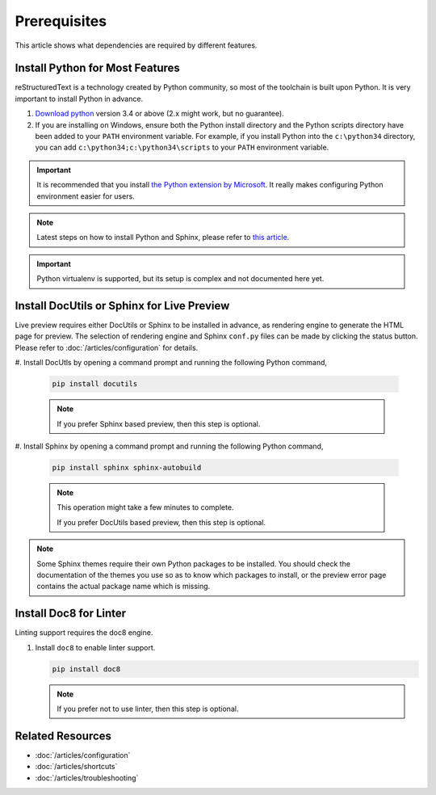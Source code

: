 Prerequisites
=============
This article shows what dependencies are required by different features.

Install Python for Most Features
--------------------------------
reStructuredText is a technology created by Python community, so most of the
toolchain is built upon Python. It is very important to install Python in
advance.

#. `Download python <https://www.python.org/downloads/>`_ version 3.4 or above
   (2.x might work, but no guarantee).

#. If you are installing on Windows, ensure both the Python install directory
   and the Python scripts directory have been added to your ``PATH``
   environment variable. For example, if you install Python into the
   ``c:\python34`` directory, you can add ``c:\python34;c:\python34\scripts``
   to your ``PATH`` environment variable.

.. important:: It is recommended that you install
   `the Python extension by Microsoft <https://marketplace.visualstudio.com/items?itemName=ms-python.python>`_.
   It really makes configuring Python environment easier for users.

.. note:: Latest steps on how to install Python and Sphinx, please refer to
   `this article <https://docs.readthedocs.io/en/latest/getting_started.html#in-rst>`_.

.. important:: Python virtualenv is supported, but its setup is complex and not
   documented here yet.

Install DocUtils or Sphinx for Live Preview
-------------------------------------------
Live preview requires either DocUtils or Sphinx to be installed in advance, as
rendering engine to generate the HTML page for preview. The selection of
rendering engine and Sphinx ``conf.py`` files can be made by clicking the
status button. Please refer to :doc:`/articles/configuration` for details.

#. Install DocUtls by opening a command prompt and running the following Python
command,

   .. code-block:: text

      pip install docutils

   .. note:: If you prefer Sphinx based preview, then this step is optional.

#. Install Sphinx by opening a command prompt and running the following Python
command,

   .. code-block:: text

      pip install sphinx sphinx-autobuild

   .. note:: This operation might take a few minutes to complete.

      If you prefer DocUtils based preview, then this step is optional.

.. note:: Some Sphinx themes require their own Python packages to be installed.
          You should check the documentation of the themes you use so as to
          know which packages to install, or the preview error page contains
          the actual package name which is missing.

Install Doc8 for Linter
-----------------------
Linting support requires the doc8 engine.

#. Install ``doc8`` to enable linter support.

   .. code-block:: text

      pip install doc8

   .. note:: If you prefer not to use linter, then this step is optional.

Related Resources
-----------------

- :doc:`/articles/configuration`
- :doc:`/articles/shortcuts`
- :doc:`/articles/troubleshooting`
